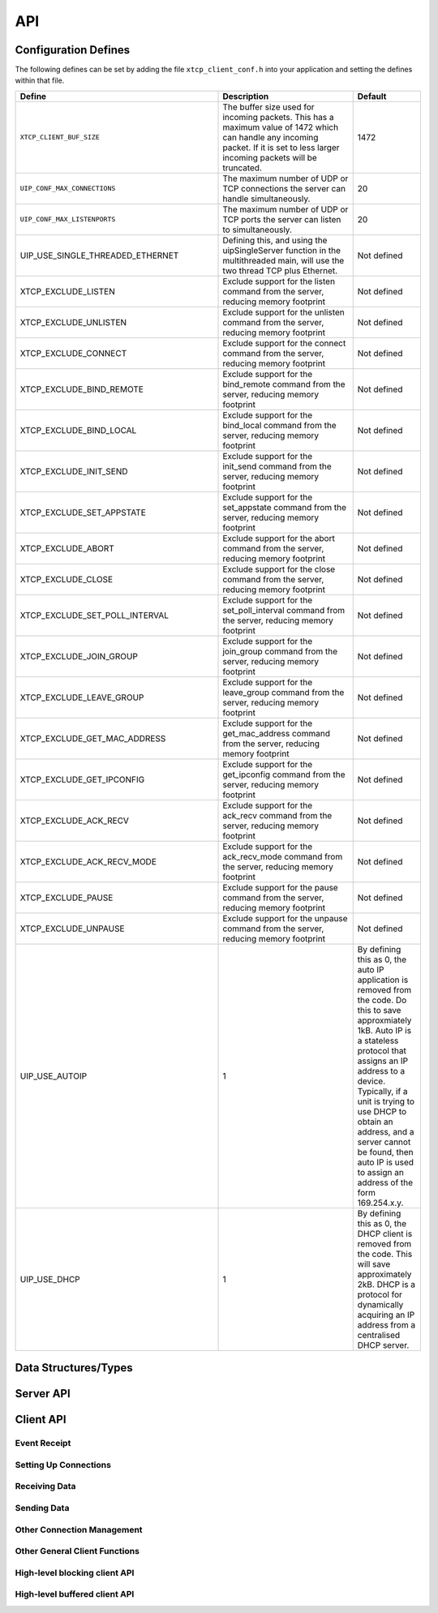 .. _sec_api:

API
===

.. _sec_config_defines:

Configuration Defines
---------------------

The following defines can be set by adding the file
``xtcp_client_conf.h`` into your application and setting the defines
within that file.

.. list-table::
   :header-rows: 1
   :widths: 3 2 1
  
   * - Define
     - Description
     - Default
   * - ``XTCP_CLIENT_BUF_SIZE``
     - The buffer size used for incoming packets. This has a maximum
       value of 1472 which can handle any incoming packet. If it is 
       set to less larger incoming packets will be truncated.
     - 1472 
   * - ``UIP_CONF_MAX_CONNECTIONS``
     - The maximum number of UDP or TCP connections the server can
       handle simultaneously.       
     - 20
   * - ``UIP_CONF_MAX_LISTENPORTS``
     - The maximum number of UDP or TCP ports the server can listen to
       simultaneously.     
     - 20
   * - UIP_USE_SINGLE_THREADED_ETHERNET
     - Defining this, and using the uipSingleServer function in the
       multithreaded main, will use the two thread TCP plus Ethernet.
     - Not defined
   * - XTCP_EXCLUDE_LISTEN
     - Exclude support for the listen command from the server, reducing memory footprint
     - Not defined
   * - XTCP_EXCLUDE_UNLISTEN
     - Exclude support for the unlisten command from the server, reducing memory footprint
     - Not defined
   * - XTCP_EXCLUDE_CONNECT
     - Exclude support for the connect command from the server, reducing memory footprint
     - Not defined
   * - XTCP_EXCLUDE_BIND_REMOTE
     - Exclude support for the bind_remote command from the server, reducing memory footprint
     - Not defined
   * - XTCP_EXCLUDE_BIND_LOCAL
     - Exclude support for the bind_local command from the server, reducing memory footprint
     - Not defined
   * - XTCP_EXCLUDE_INIT_SEND
     - Exclude support for the init_send command from the server, reducing memory footprint
     - Not defined
   * - XTCP_EXCLUDE_SET_APPSTATE
     - Exclude support for the set_appstate command from the server, reducing memory footprint
     - Not defined
   * - XTCP_EXCLUDE_ABORT
     - Exclude support for the abort command from the server, reducing memory footprint
     - Not defined
   * - XTCP_EXCLUDE_CLOSE
     - Exclude support for the close command from the server, reducing memory footprint
     - Not defined
   * - XTCP_EXCLUDE_SET_POLL_INTERVAL
     - Exclude support for the set_poll_interval command from the server, reducing memory footprint
     - Not defined
   * - XTCP_EXCLUDE_JOIN_GROUP
     - Exclude support for the join_group command from the server, reducing memory footprint
     - Not defined
   * - XTCP_EXCLUDE_LEAVE_GROUP
     - Exclude support for the leave_group command from the server, reducing memory footprint
     - Not defined
   * - XTCP_EXCLUDE_GET_MAC_ADDRESS
     - Exclude support for the get_mac_address command from the server, reducing memory footprint
     - Not defined
   * - XTCP_EXCLUDE_GET_IPCONFIG
     - Exclude support for the get_ipconfig command from the server, reducing memory footprint
     - Not defined
   * - XTCP_EXCLUDE_ACK_RECV
     - Exclude support for the ack_recv command from the server, reducing memory footprint
     - Not defined
   * - XTCP_EXCLUDE_ACK_RECV_MODE
     - Exclude support for the ack_recv_mode command from the server, reducing memory footprint
     - Not defined
   * - XTCP_EXCLUDE_PAUSE
     - Exclude support for the pause command from the server, reducing memory footprint
     - Not defined
   * - XTCP_EXCLUDE_UNPAUSE
     - Exclude support for the unpause command from the server, reducing memory footprint
     - Not defined
   * - UIP_USE_AUTOIP
     - 1
     - By defining this as 0, the auto IP application is removed from the code. Do this to save
       approxmiately 1kB.  Auto IP is a stateless protocol that assigns an IP address to a
       device.  Typically, if a unit is trying to use DHCP to obtain an address, and a server
       cannot be found, then auto IP is used to assign an address of the form 169.254.x.y.
   * - UIP_USE_DHCP
     - 1
     - By defining this as 0, the DHCP client is removed from the code. This will save approximately
       2kB.  DHCP is a protocol for dynamically acquiring an IP address from a centralised DHCP server. 


Data Structures/Types
---------------------

.. doxygentypedef:: xtcp_ipaddr_t

.. doxygenstruct:: xtcp_ipconfig_t

.. doxygenenum:: xtcp_protocol_t

.. doxygenenum:: xtcp_event_type_t

.. doxygenenum:: xtcp_connection_type_t

.. doxygenstruct:: xtcp_connection_t

Server API
----------

.. doxygenfunction:: uip_server

.. doxygenfunction:: uipSingleServer

.. _sec_client_api:

Client API
----------

Event Receipt
+++++++++++++

.. doxygenfunction:: xtcp_event

Setting Up Connections
++++++++++++++++++++++

.. doxygenfunction:: xtcp_listen
.. doxygenfunction:: xtcp_unlisten
.. doxygenfunction:: xtcp_connect
.. doxygenfunction:: xtcp_bind_local
.. doxygenfunction:: xtcp_bind_remote
.. doxygenfunction:: xtcp_set_connection_appstate

Receiving Data
++++++++++++++

.. doxygenfunction:: xtcp_recv
.. doxygenfunction:: xtcp_recvi
.. doxygenfunction:: xtcp_recv_count

Sending Data
++++++++++++

.. doxygenfunction:: xtcp_init_send
.. doxygenfunction:: xtcp_send
.. doxygenfunction:: xtcp_sendi
.. doxygenfunction:: xtcp_complete_send

Other Connection Management
+++++++++++++++++++++++++++

.. doxygenfunction:: xtcp_set_poll_interval

.. doxygenfunction:: xtcp_close
.. doxygenfunction:: xtcp_abort

.. doxygenfunction:: xtcp_pause
.. doxygenfunction:: xtcp_unpause

Other General Client Functions
++++++++++++++++++++++++++++++

.. doxygenfunction:: xtcp_join_multicast_group
.. doxygenfunction:: xtcp_leave_multicast_group
.. doxygenfunction:: xtcp_get_mac_address
.. doxygenfunction:: xtcp_get_ipconfig

High-level blocking client API
++++++++++++++++++++++++++++++

.. doxygenfunction:: xtcp_wait_for_ifup
.. doxygenfunction:: xtcp_wait_for_connection
.. doxygenfunction:: xtcp_write
.. doxygenfunction:: xtcp_read

High-level buffered client API
++++++++++++++++++++++++++++++

.. doxygenfunction:: xtcp_buffered_set_rx_buffer
.. doxygenfunction:: xtcp_buffered_set_tx_buffer
.. doxygenfunction:: xtcp_buffered_recv
.. doxygenfunction:: xtcp_buffered_recv_upto
.. doxygenfunction:: xtcp_buffered_send
.. doxygenfunction:: xtcp_buffered_send_handler
.. doxygenfunction:: xtcp_buffered_send_buffer_remaining


